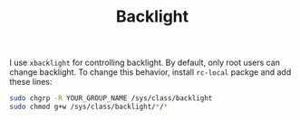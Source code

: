 #+TITLE: Backlight

I use ~xbacklight~ for controlling backlight. By default, only root users can change backlight. To change this behavior, install ~rc-local~ packge and add these lines:

#+BEGIN_SRC bash
sudo chgrp -R YOUR_GROUP_NAME /sys/class/backlight
sudo chmod g+w /sys/class/backlight/*/*
#+END_SRC
